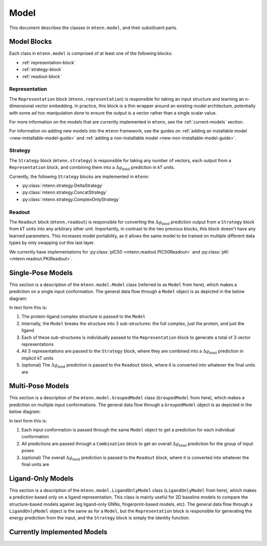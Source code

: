 Model
=====

This document describes the classes in ``mtenn.model``, and their substituent parts.

Model Blocks
------------

Each class in ``mtenn.model`` is comprised of at least one of the following blocks:

* :ref:`representation-block`
* :ref:`strategy-block`
* :ref:`readout-block`

.. _representation-block:

Representation
^^^^^^^^^^^^^^

The ``Representation`` block (``mtenn.representation``) is responsible for taking an input structure and learning an n-dimensional vector embedding.
In practice, this block is a thin wrapper around an existing model architecture, potentially with some ad hoc manipulation done to ensure the output is a vector rather than a single scalar value.

For more information on the models that are currently implemented in ``mtenn``, see the :ref:`current-models` section.

For information on adding new models into the ``mtenn`` framework, see the guides on :ref:`adding an installable model <new-installable-model-guide>` and :ref:`adding a non-installable model <new-non-installable-model-guide>`.


.. _strategy-block:

Strategy
^^^^^^^^

The ``Strategy`` block (``mtenn.strategy``) is responsible for taking any number of vectors, each output from a ``Representation`` block, and combining them into a :math:`\Delta g_{\mathrm{bind}}` prediction in kT units.

Currently, the following ``Strategy`` blocks are implemented in ``mtenn``:

* :py:class:`mtenn.strategy.DeltaStrategy`
* :py:class:`mtenn.strategy.ConcatStrategy`
* :py:class:`mtenn.strategy.ComplexOnlyStrategy`

.. _readout-block:

Readout
^^^^^^^

The ``Readout`` block (``mtenn.readout``) is responsible for converting the :math:`\Delta g_{\mathrm{bind}}` prediction output from a ``Strategy`` block from kT units into any arbitrary other unit.
Importantly, in contrast to the two previous blocks, this block doesn't have any learned parameters.
This increases model portability, as it allows the same model to be trained on multiple different data types by only swapping out this last layer.

We currently have implementations for :py:class:`pIC50 <mtenn.readout.PIC50Readout>` and :py:class:`pKi <mtenn.readout.PKiReadout>`.

Single-Pose Models
------------------

This section is a description of the ``mtenn.model.Model`` class (referred to as ``Model`` from here), which makes a prediction on a single input conformation.
The general data flow through a ``Model`` object is as depicted in the below diagram:

.. image:: /static/mtenn_model_diagram.png

In text form this is:

#. The protein-ligand complex structure is passed to the ``Model``
#. Internally, the ``Model`` breaks the structure into 3 sub-structures: the full complex, just the protein, and just the ligand
#. Each of these sub-structures is individually passed to the ``Representation`` block to generate a total of 3 vector representations
#. All 3 representations are passed to the ``Strategy`` block, where they are combined into a :math:`\Delta g_{\mathrm{bind}}` prediction in implicit kT units
#. (optional) The :math:`\Delta g_{\mathrm{bind}}` prediction is passed to the ``Readout`` block, where it is converted into whatever the final units are

Multi-Pose Models
-----------------

This section is a description of the ``mtenn.model.GroupedModel`` class (``GroupedModel`` from here), which makes a prediction on multiple input conformations.
The general data flow through a ``GroupedModel`` object is as depicted in the below diagram:

.. image:: /static/mtenn_grouped_model_diagram.png

In text form this is:

#. Each input conformation is passed through the same ``Model`` object to get a prediction for each individual conformation
#. All predictions are passed through a ``Combination`` block to get an overall :math:`\Delta g_{\mathrm{bind}}` prediction for the group of input poses
#. (optional) The overall :math:`\Delta g_{\mathrm{bind}}` prediction is passed to the ``Readout`` block, where it is converted into whatever the final units are

Ligand-Only Models
------------------

This section is a description of the ``mtenn.model.LigandOnlyModel`` class (``LigandOnlyModel`` from here), which makes a prediction based only on a ligand representation.
This class is mainly useful for 2D baseline models to compare the structure-based models against (eg ligand-only GNNs, fingerprint-based models, etc).
The general data flow through a ``LigandOnlyModel`` object is the same as for a ``Model``, but the ``Representation`` block is responsible for generating the energy prediction from the input, and the ``Strategy`` block is simply the identity function.

.. _current-models:

Currently Implemented Models
----------------------------
